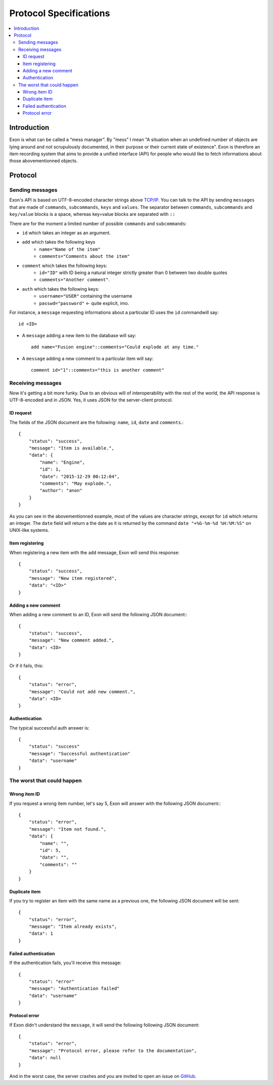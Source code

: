 =======================
Protocol Specifications
=======================

.. contents::
    :local:
    :depth: 3
    :backlinks: none

Introduction
============

Exon is what can be called a “mess manager”. By "mess" I mean "A situation when an undefined number of objects are lying around and not scrupulously
documented, in their purpose or their current state of existence".
Exon is therefore an item recording system that aims to provide a unified interface (API) for people who would like to fetch informations about those
abovementionned objects.


Protocol
========

Sending messages
~~~~~~~~~~~~~~~~

Exon's API is based on UTF-8-encoded character strings above `TCP/IP`_.
You can talk to the API by sending ``messages`` that are made of ``commands``, ``subcommands``, ``keys`` and ``values``.
The separator between ``commands``, ``subcommands`` and ``key/value`` blocks is a space, whereas key=value blocks are separated with ``::``

There are for the moment a limited number of possible ``commands`` and ``subcommands``:

- ``id`` which takes an integer as an argument.

- ``add`` which takes the following keys
    * ``name="Name of the item"``
    * ``comments="Comments about the item"``

- ``comment`` which takes the following keys:
    * ``id="ID"`` with ID being a natural integer strictly greater than 0 between two double quotes
    * ``comments="Another comment"``.

- ``auth`` which takes the following keys:
    * ``username="USER"`` containing the username
    * ``passwd="password"`` ← quite explicit, imo.

For instance, a ``message`` requesting informations about a particular ID uses the ``id`` commandwill say::

    id <ID>

- A ``message`` adding a new item to the database will say::

    add name="Fusion engine"::comments="Could explode at any time."

- A ``message`` adding a new comment to a particular item will say::

    comment id="1"::comments="this is another comment"

Receiving messages
~~~~~~~~~~~~~~~~~~
Now it's getting a bit more funky. Due to an obvious will of interoperability with the rest of the world, the API response is UTF-8-encoded and in JSON.
Yes, it uses JSON for the server-client protocol.

ID request
----------
The fields of the JSON document are the following: ``name``, ``id``, ``date`` and ``comments``.::

    {
        "status": "success",
        "message": "Item is available.",
        "data": {
            "name": "Engine",
            "id": 1,
            "date": "2015-12-29 00:12:04",
            "comments": "May explode.",
            "author": "anon"
        }
    }

As you can see in the abovementionned example, most of the values are character strings, except for ``id`` which returns an integer. The ``date`` field will return a
the date as it is returned by the command ``date "+%G-%m-%d %H:%M:%S"`` on UNIX-like systems.

Item registering
----------------

When registering a new item with the ``add`` message, Exon will send this response::


    {
        "status": "success",
        "message": "New item registered",
        "data": "<ID>"
    }


Adding a new comment
--------------------

When adding a new comment to an ID, Exon will send the following JSON document:::

    {
        "status": "success",
        "message": "New comment added.",
        "data": <ID>
    }

Or if it fails, this::

    {
        "status": "error",
        "message": "Could not add new comment.",
        "data": <ID>
    }


Authentication
--------------
The typical successful auth answer is::

    {
        "status": "success"
        "message": "Successful authentication"
        "data": "username"
    }

The worst that could happen
~~~~~~~~~~~~~~~~~~~~~~~~~~~

Wrong item ID
-------------

If you request a wrong item number, let's say 5, Exon will answer with the following JSON document:::

    {
        "status": "error",
        "message": "Item not found.",
        "data": {
            "name": "",
            "id": 5,
            "date": "",
            "comments": ""
        }
    }

Duplicate item
--------------

If you try to register an item with the same name as a previous one, the following JSON document will be sent::

    {
        "status": "error",
        "message": "Item already exists",
        "data": 1
    }

Failed authentication
---------------------


If the authentication fails, you'll receive this message::

    {
        "status": "error"
        "message": "Authentication failed"
        "data": "username"
    }

Protocol error
--------------

If Exon didn't understand the ``message``, it will send the following following JSON document::

    {
        "status": "error",
        "message": "Protocol error, please refer to the documentation",
        "data": null
    }


And in the worst case, the server crashes and you are invited to open an issue on GitHub_.


.. _`TCP/IP`: https://en.wikipedia.org/wiki/Internet_protocol_suite
.. _Github:   https://github.com/tchoutri/Exon/issues/new
